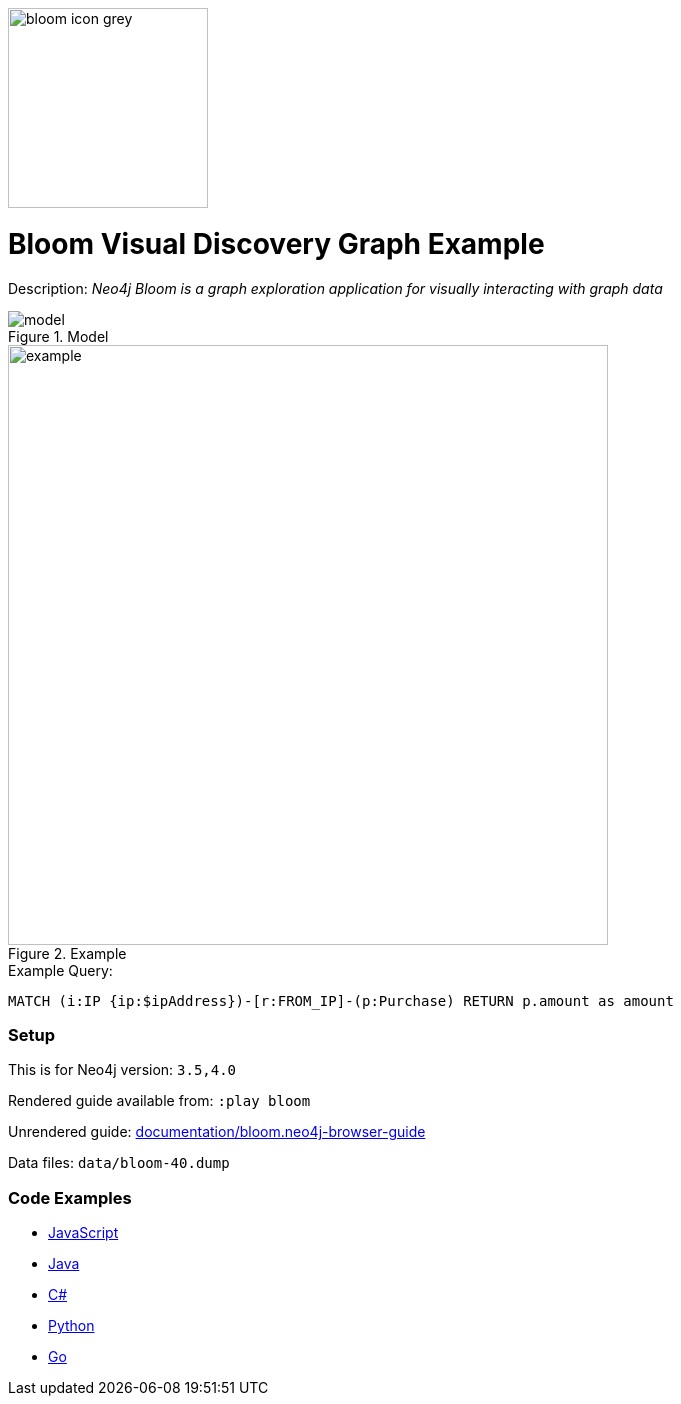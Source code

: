 :name: bloom
:long_name: Bloom Visual Discovery
:description: Neo4j Bloom is a graph exploration application for visually interacting with graph data
:icon: 
:logo: documentation/img/bloom-icon-grey.png
:tags: example-data,dataset,fraud-data,visualization,bloom
:author: William Lyon
:use-load-script:
:data: 
:use-dump-file: data/bloom-40.dump
:use-plugin: 
:target-db-version: 3.5,4.0
:bloom-perspective: bloom/fraud-data.bloom-perspective
:guide: documentation/bloom.neo4j-browser-guide
:rendered-guide: https://guides.neo4j.com/sandbox/bloom/index.html
:model: documentation/img/model.png
:example: documentation/img/example.png

:query: MATCH (i:IP {ip:$ipAddress})-[r:FROM_IP]-(p:Purchase) +
RETURN p.amount as amount +

:param-name: ipAddress
:param-value: 168.166.144.243
:result-column: amount
:expected-result: 4910.82

:model-guide:
:todo:
image::{logo}[width=200]

= {long_name} Graph Example

Description: _{description}_

.Model
image::{model}[]

.Example
image::{example}[width=600]

.Example Query:
[source,cypher,subs=attributes]
----
{query}
----

=== Setup

This is for Neo4j version: `{target-db-version}`

Rendered guide available from: `:play bloom` 
// or `:play {rendered-guide}``

Unrendered guide: link:{guide}[]

Data files: `{use-dump-file}`

=== Code Examples

* link:code/javascript/example.js[JavaScript]
* link:code/java/Example.java[Java]
* link:code/csharp/Example.cs[C#]
* link:code/python/example.py[Python]
* link:code/go/example.go[Go]